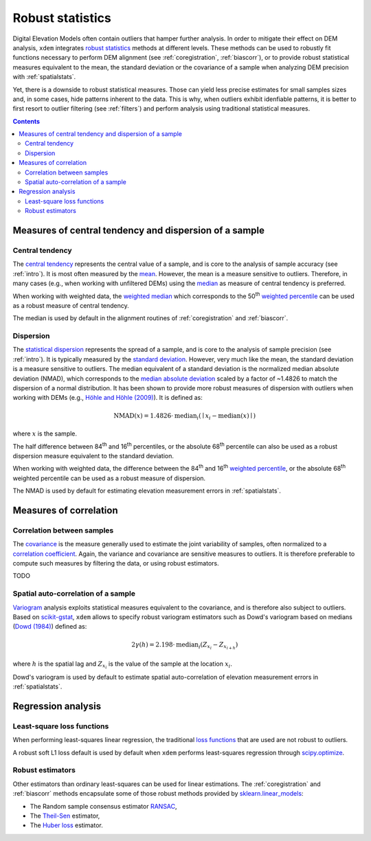 .. _robuststats:

Robust statistics
==================

Digital Elevation Models often contain outliers that hamper further analysis.
In order to mitigate their effect on DEM analysis, ``xdem`` integrates `robust statistics <https://en.wikipedia.org/wiki/Robust_statistics>`_
methods at different levels.
These methods can be used to robustly fit functions necessary to perform DEM alignment (see :ref:`coregistration`, :ref:`biascorr`), or to provide
robust statistical measures equivalent to the mean, the standard deviation or the covariance of a sample when analyzing DEM precision with
:ref:`spatialstats`.

Yet, there is a downside to robust statistical measures. Those can yield less precise estimates for small samples sizes and,
in some cases, hide patterns inherent to the data. This is why, when outliers exhibit idenfiable patterns, it is better
to first resort to outlier filtering (see :ref:`filters`) and perform analysis using traditional statistical measures.

.. contents:: Contents 
   :local:

.. _robuststats_meanstd:

Measures of central tendency and dispersion of a sample
--------------------------------------------------------

Central tendency
^^^^^^^^^^^^^^^^

The `central tendency <https://en.wikipedia.org/wiki/Central_tendency>`_ represents the central value of a sample, and is
core to the analysis of sample accuracy (see :ref:`intro`). It is most often measured by the `mean <https://en.wikipedia.org/wiki/Mean>`_.
However, the mean is a measure sensitive to outliers. Therefore, in many cases (e.g., when working with unfiltered
DEMs) using the `median <https://en.wikipedia.org/wiki/Median>`_ as measure of central tendency is preferred.

When working with weighted data, the `weighted median <https://en.wikipedia.org/wiki/Weighted_median>`_ which corresponds
to the 50\ :sup:`th` `weighted percentile <https://en.wikipedia.org/wiki/Percentile#Weighted_percentile>`_ can be
used as a robust measure of central tendency.

The median is used by default in the alignment routines of :ref:`coregistration` and :ref:`biascorr`.

Dispersion
^^^^^^^^^^

The `statistical dispersion <https://en.wikipedia.org/wiki/Statistical_dispersion>`_ represents the spread of a sample,
and is core to the analysis of sample precision (see :ref:`intro`). It is typically measured by the `standard deviation
<https://en.wikipedia.org/wiki/Standard_deviation>`_.
However, very much like the mean, the standard deviation is a measure sensitive to outliers. The median equivalent of a
standard deviation is the normalized median absolute deviation (NMAD), which corresponds to the `median absolute deviation
<https://en.wikipedia.org/wiki/Median_absolute_deviation>`_ scaled by a factor of ~1.4826 to match the dispersion of a
normal distribution. It has been shown to provide more robust measures of dispersion with outliers when working
with DEMs (e.g., `Höhle and Höhle (2009) <https://doi.org/10.1016/j.isprsjprs.2009.02.003>`_).
It is defined as:

.. math::
        \textrm{NMAD}(x) = 1.4826 \cdot \textrm{median}_{i} \left ( \mid x_{i} - \textrm{median}(x) \mid \right )

where :math:`x` is the sample.

The half difference between 84\ :sup:`th` and 16\ :sup:`th` percentiles, or the absolute 68\ :sup:`th` percentile
can also be used as a robust dispersion measure equivalent to the standard deviation.

.. code-block:: python
        nmad = xdem.spatial_tools.nmad()

When working with weighted data, the difference between the 84\ :sup:`th` and 16\ :sup:`th` `weighted percentile <https://en.wikipedia.org
/wiki/Percentile#Weighted_percentile>`_, or the absolute 68\ :sup:`th` weighted percentile can be used as a robust measure of dispersion.

The NMAD is used by default for estimating elevation measurement errors in :ref:`spatialstats`.

.. _robuststats_corr:

Measures of correlation
-----------------------

Correlation between samples
^^^^^^^^^^^^^^^^^^^^^^^^^^^

The `covariance <https://en.wikipedia.org/wiki/Covariance>`_ is the measure generally used to estimate the joint variability
of samples, often normalized to a `correlation coefficient <https://en.wikipedia.org/wiki/Pearson_correlation_coefficient>`_.
Again, the variance and covariance are sensitive measures to outliers. It is therefore preferable to compute such measures
by filtering the data, or using robust estimators.

TODO

Spatial auto-correlation of a sample
^^^^^^^^^^^^^^^^^^^^^^^^^^^^^^^^^^^^

`Variogram <https://en.wikipedia.org/wiki/Variogram>`_ analysis exploits statistical measures equivalent to the covariance,
and is therefore also subject to outliers.
Based on `scikit-gstat <https://mmaelicke.github.io/scikit-gstat/index.html>`_, ``xdem`` allows to specify robust variogram
estimators such as Dowd's variogram based on medians (`Dowd (1984) <https://en.wikipedia.org/wiki/Variogram>`_) defined as:

.. math::
        2\gamma (h) = 2.198 \cdot \textrm{median}_{i} \left ( Z_{x_{i}} - Z_{x_{i+h}} \right )

where :math:`h` is the spatial lag and :math:`Z_{x_{i}}` is the value of the sample at the location :math:`x_{i}`.

Dowd's variogram is used by default to estimate spatial auto-correlation of elevation measurement errors in :ref:`spatialstats`.

.. _robuststats_regression:

Regression analysis
-------------------

Least-square loss functions
^^^^^^^^^^^^^^^^^^^^^^^^^^^

When performing least-squares linear regression, the traditional `loss functions <https://en.wikipedia.org/wiki/Loss_
function>`_ that are used are not robust to outliers.

A robust soft L1 loss default is used by default when ``xdem`` performs least-squares regression through `scipy.optimize
<https://docs.scipy.org/doc/scipy/reference/optimize.html#>`_.

Robust estimators
^^^^^^^^^^^^^^^^^

Other estimators than ordinary least-squares can be used for linear estimations.
The :ref:`coregistration` and :ref:`biascorr` methods encapsulate some of those robust methods provided by `sklearn.linear_models
<https://scikit-learn.org/stable/modules/linear_model.html#robustness-regression-outliers-and-modeling-errors>`_:

- The Random sample consensus estimator `RANSAC <https://en.wikipedia.org/wiki/Random_sample_consensus>`_,
- The `Theil-Sen <https://en.wikipedia.org/wiki/Theil%E2%80%93Sen_estimator>`_ estimator,
- The `Huber loss <https://en.wikipedia.org/wiki/Huber_loss>`_ estimator.

